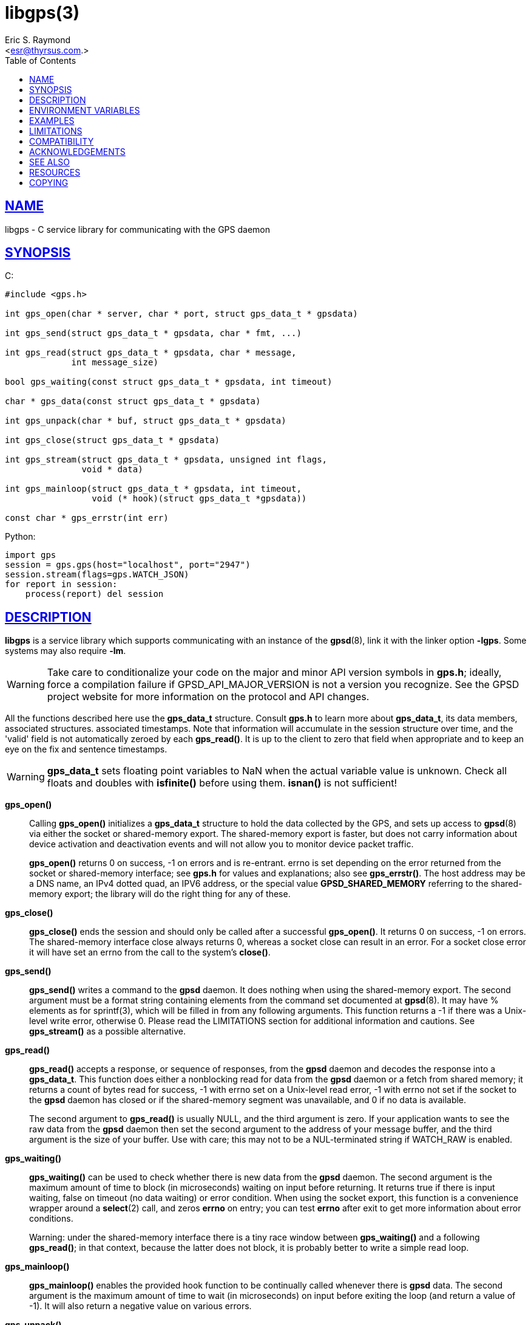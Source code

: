 = libgps(3)
:author: Eric S. Raymond
:date: 7 March 2021
:email: <esr@thyrsus.com.>
:keywords: gps, gpsd, libgps
:manmanual: GPSD Documentation
:mansource: GPSD, Version {gpsdver}
:robots: index,follow
:sectlinks:
:toc: left
:type: manpage
:webfonts!:

== NAME

libgps - C service library for communicating with the GPS daemon

== SYNOPSIS

$$C:$$

----
#include <gps.h>

int gps_open(char * server, char * port, struct gps_data_t * gpsdata)

int gps_send(struct gps_data_t * gpsdata, char * fmt, ...)

int gps_read(struct gps_data_t * gpsdata, char * message,
             int message_size)

bool gps_waiting(const struct gps_data_t * gpsdata, int timeout)

char * gps_data(const struct gps_data_t * gpsdata)

int gps_unpack(char * buf, struct gps_data_t * gpsdata)

int gps_close(struct gps_data_t * gpsdata)

int gps_stream(struct gps_data_t * gpsdata, unsigned int flags,
               void * data)

int gps_mainloop(struct gps_data_t * gpsdata, int timeout,
                 void (* hook)(struct gps_data_t *gpsdata))

const char * gps_errstr(int err)
----

Python:

----
import gps
session = gps.gps(host="localhost", port="2947")
session.stream(flags=gps.WATCH_JSON)
for report in session:
    process(report) del session
----

== DESCRIPTION

*libgps* is a service library which supports communicating with an
instance of the *gpsd*(8), link it with the linker option *-lgps*.
Some systems may also require *-lm*.

[WARNING]
====
Take care to conditionalize your code on the major and minor API version
symbols in *gps.h*; ideally, force a compilation failure if
GPSD_API_MAJOR_VERSION is not a version you recognize. See the GPSD
project website for more information on the protocol and API changes.
====

All the functions described here use the *gps_data_t* structure.
Consult *gps.h* to learn more about *gps_data_t*, its data members,
associated structures. associated timestamps. Note that information will
accumulate in the session structure over time, and the 'valid' field is
not automatically zeroed by each *gps_read()*. It is up to the client
to zero that field when appropriate and to keep an eye on the fix and
sentence timestamps.

[WARNING]
====
*gps_data_t* sets floating point variables to NaN when the actual
variable value is unknown. Check all floats and doubles with *isfinite()*
before using them. *isnan()* is not sufficient!
====

*gps_open()*::
Calling *gps_open()* initializes a *gps_data_t* structure to hold the data
collected by the GPS, and sets up access to *gpsd*(8) via either the socket
or shared-memory export. The shared-memory export is faster, but does
not carry information about device activation and deactivation events
and will not allow you to monitor device packet traffic.
+
*gps_open()* returns 0 on success, -1 on errors and is re-entrant.
errno is set depending on the error returned from the socket or
shared-memory interface; see *gps.h* for values and explanations; also
see *gps_errstr()*. The host address may be a DNS name, an IPv4 dotted
quad, an IPV6 address, or the special value *GPSD_SHARED_MEMORY*
referring to the shared-memory export; the library will do the right
thing for any of these.

*gps_close()*::
*gps_close()* ends the session and should only be called after a
successful *gps_open()*. It returns 0 on success, -1 on errors. The
shared-memory interface close always returns 0, whereas a socket close
can result in an error. For a socket close error it will have set an
errno from the call to the system's *close()*.

*gps_send()*::
*gps_send()* writes a command to the *gpsd* daemon. It does nothing when
using the shared-memory export. The second argument must be a format
string containing elements from the command set documented at *gpsd*(8).
It may have % elements as for sprintf(3), which will be filled in
from any following arguments. This function returns a -1 if there was
a Unix-level write error, otherwise 0. Please read the LIMITATIONS
section for additional information and cautions. See *gps_stream()* as a
possible alternative.

*gps_read()*::
*gps_read()* accepts a response, or sequence of responses, from the
*gpsd* daemon and decodes the response into a *gps_data_t*. This
function does either a nonblocking read for data from the *gpsd*
daemon or a fetch from shared memory; it returns a count of bytes read
for success, -1 with errno set on a Unix-level read error, -1 with
errno not set if the socket to the *gpsd* daemon has closed or if the
shared-memory segment was unavailable, and 0 if no data is available.
+
The second argument to *gps_read()* is usually NULL, and the third
argument is zero. If your application wants to see the raw data from
the *gpsd* daemon then set the second argument to the address of your
message buffer, and the third argument is the size of your buffer. Use
with care; this may not to be a NUL-terminated string if WATCH_RAW is
enabled.

*gps_waiting()*::
*gps_waiting()* can be used to check whether there is new data from the
*gpsd* daemon. The second argument is the maximum amount of time to block
(in microseconds) waiting on input before returning. It returns true if there is
input waiting, false on timeout (no data waiting) or error condition.
When using the socket export, this function is a convenience wrapper
around a *select*(2) call, and zeros *errno* on entry; you can test *errno*
after exit to get more information about error conditions.
+
Warning: under the shared-memory interface there is a tiny race window
between *gps_waiting()* and a following *gps_read()*; in that context,
because the latter does not block, it is probably better to write a
simple read loop.

*gps_mainloop()*::
*gps_mainloop()* enables the provided hook function to be continually
called whenever there is *gpsd* data. The second argument is the maximum
amount of time to wait (in microseconds) on input before exiting the
loop (and return a value of -1). It will also return a negative value on
various errors.

*gps_unpack()*::
*gps_unpack()* parses JSON from the argument buffer into the target of
the session structure pointer argument. Included in case your
application wishes to manage socket I/O itself.

*gps_data()*::
*gps_data()* returns the contents of the client data buffer (it
returns NULL when using the shared-memory export). Use with care; this
may not to be a NUL-terminated string if WATCH_RAW is enabled.

*gps_stream()*::
*gps_stream()* asks *gpsd* to stream the reports it has at you, to be
made available when you poll (not available when using the shared-memory
export). The second argument is a flag mask that sets various policy
bits; see the list below. Calling *gps_stream()* more than once with
different flag masks is allowed.

*WATCH_DEVICE*;;
  Restrict watching to a specified device. The device path string is
  given as the third argument (data).
*WATCH_DISABLE*;;
  Disable the reporting modes specified by the other WATCH_ flags.
*WATCH_ENABLE*;;
  Enable the reporting modes specified by the other WATCH_ flags. This
  is the default.
*WATCH_JSON*;;
  Enable JSON reporting of data. If WATCH_ENABLE is set, and no other
  WATCH flags are set, this is the default.
*WATCH_NEWSTYLE*;;
  Force issuing a JSON initialization and getting new-style responses.
  This is the default.
*WATCH_NMEA*;;
  Enable generated pseudo-NMEA reporting on binary devices.
*WATCH_OLDSTYLE*;;
  Force issuing a W or R command and getting old-style responses.
  Warning: this flag (and the capability) will be removed in a future
  release.
*WATCH_RARE*;;
  Enable reporting of binary packets in encoded hex.
*WATCH_RAW*;;
  Enable literal passthrough of binary packets.
*WATCH_SCALED*;;
  When reporting AIS or Subframe data, scale integer quantities to
  floats if they have a divisor or rendering formula associated with
  them.

*gps_errstr()*::
*gps_errstr()* returns an ASCII string (in English) describing the
error indicated by a nonzero return value from *gps_open()*.

The Python implementation supports the same facilities as the
socket-export calls in the C library; there is no shared-memory
interface. *gps_open()* is replaced by the initialization of a gps
session object; the other calls are methods of that object, and have the
same names as the corresponding C functions. However, it is simpler just
to use the session object as an iterator, as in the example given below.
Resources within the session object will be properly released when it is
garbage-collected.

----
import gps
session = gps.gps(host="localhost", port="2947")
session.stream(flags=gps.WATCH_JSON)
for report in session:
    process(report) del session
----

== ENVIRONMENT VARIABLES

By setting the environment variable *GPSD_SHM_KEY*, you can control
the key value used to create shared-memory segment used for
communication with *gpsd*. This will be useful mainly when isolating test
instances of *gpsd* from production ones.

== EXAMPLES

The following is a fully functional minimal C client.  Check
the C source for the other *gpsd* clients for more ideas.

----
// example  gpsd client
// compile this way:
//    gcc example .c -o example -lgps -lm
#include <gps.h>
#include <math.h>        // for isfinite()
#include <unistd.h>      // for sleep()

#define MODE_STR_NUM 4
char *mode_str[MODE_STR_NUM] = {
    "n/a",
    "None",
    "2D",
    "3D"
};

int main(int argc, char *argv[])
{
    struct gps_data_t gps_data;

    if ( 0 != gps_open("localhost", "2947", &gps_data)) {
        printf("Open error.  Bye, bye\n");
        return 1;
    }

    (void)gps_stream(&gps_data, WATCH_ENABLE | WATCH_JSON, NULL);

    while (gps_waiting(&gps_data, 5000000)) {
        if (gps_read(&gps_data, NULL, 0) == -1) {
            printf("Read error.  Bye, bye\n");
            break;
        }
        if (MODE_SET != (MODE_SET & gps_data.set)) {
            // did not even get mode, nothing to see here
            continue;
        }
        if (0 > gps_data.fix.mode ||
            MODE_STR_NUM <= gps_data.fix.mode) {
            gps_data.fix.mode = 0;
        }
        printf("Fix mode: %s (%d) Time: ",
               mode_str[gps_data.fix.mode],
               gps_data.fix.mode);
        if (TIME_SET == (TIME_SET & gps_data.set)) {
            // not 32 bit safe
            printf("%ld.%09ld ", gps_data.fix.time.tv_sec,
                   gps_data.fix.time.tv_nsec);
        } else {
            puts("n/a ");
        }
        if (isfinite(gps_data.fix.latitude) &&
            isfinite( gps_data.fix.longitude)) {
            // Display data from the GPS receiver if valid.
            printf("Lat %.6f Lon %.6f\n",
                   gps_data.fix.latitude, gps_data.fix.longitude);
        }
    }

    /* When you are done... */
    (void)gps_stream(&gps_data, WATCH_DISABLE, NULL);
    (void)gps_close(&gps_data);
    return 0;
}
----

== LIMITATIONS

On some systems (those which do not support implicit linking in
libraries) you may need to add *-lm* to your link line when you link
libgps. It is always safe to do this.

In the C API, incautious use of *gps_send()* may lead to subtle bugs.
In order to not bloat struct *gps_data_t* with space used by responses
that are not expected to be shipped in close sequence with each other,
the storage for fields associated with certain responses are combined in
a union.

The risky set of responses includes VERSION, DEVICELIST, RTCM2, RTCM3,
SUBFRAME, AIS, GST, and ERROR; it may not be limited to that set. The
logic of the *gpsd* daemon's watcher mode is careful to avoid dangerous
sequences, but you should read and understand the layout of struct
*gps_data_t* before using *gps_send()* to request any of these
responses.

== COMPATIBILITY

The *gps_query()* supported in major versions 1 and 2 of this library
has been removed. With the new streaming-oriented wire protocol behind
this library, it is extremely unwise to assume that the first
transmission from the *gpsd* daemon after a command is shipped to it will be
the response to command.

If you must send commands to the *gpsd* daemon explicitly, use *gps_send()*
but beware that this ties your code to the GPSD wire protocol. It is not
recommended.

In earlier versions of the API *gps_read()* was a blocking call and
there was a POLL_NONBLOCK option to make it nonblocking.
*gps_waiting()* was added to reduce the number of wrong ways to code a
polling loop.

See the comment above the symbol GPSD_API_MAJOR_VERSION in *gps.h* for
recent changes.

== ACKNOWLEDGEMENTS

C sample code by Gary E. Miller <gem@rellim.com> and
Charles Curley <charlescurley@charlescurley.com>

== SEE ALSO

*gpsd*(8), *gps*(1), *gpsd_json*(1), *libgpsmm*(3)

== RESOURCES

*Project web site:* {gpsdweb}

== COPYING

This file is Copyright 2013 by the GPSD project +
SPDX-License-Identifier: BSD-2-clause
